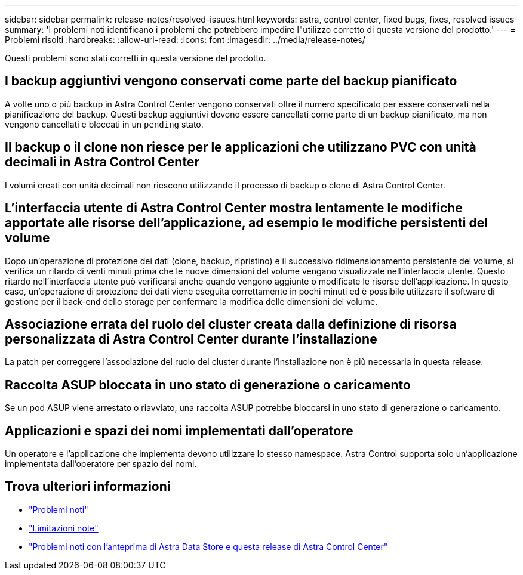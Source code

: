 ---
sidebar: sidebar 
permalink: release-notes/resolved-issues.html 
keywords: astra, control center, fixed bugs, fixes, resolved issues 
summary: 'I problemi noti identificano i problemi che potrebbero impedire l"utilizzo corretto di questa versione del prodotto.' 
---
= Problemi risolti
:hardbreaks:
:allow-uri-read: 
:icons: font
:imagesdir: ../media/release-notes/


Questi problemi sono stati corretti in questa versione del prodotto.



== I backup aggiuntivi vengono conservati come parte del backup pianificato

A volte uno o più backup in Astra Control Center vengono conservati oltre il numero specificato per essere conservati nella pianificazione del backup. Questi backup aggiuntivi devono essere cancellati come parte di un backup pianificato, ma non vengono cancellati e bloccati in un `pending` stato.



== Il backup o il clone non riesce per le applicazioni che utilizzano PVC con unità decimali in Astra Control Center

I volumi creati con unità decimali non riescono utilizzando il processo di backup o clone di Astra Control Center.



== L'interfaccia utente di Astra Control Center mostra lentamente le modifiche apportate alle risorse dell'applicazione, ad esempio le modifiche persistenti del volume

Dopo un'operazione di protezione dei dati (clone, backup, ripristino) e il successivo ridimensionamento persistente del volume, si verifica un ritardo di venti minuti prima che le nuove dimensioni del volume vengano visualizzate nell'interfaccia utente. Questo ritardo nell'interfaccia utente può verificarsi anche quando vengono aggiunte o modificate le risorse dell'applicazione. In questo caso, un'operazione di protezione dei dati viene eseguita correttamente in pochi minuti ed è possibile utilizzare il software di gestione per il back-end dello storage per confermare la modifica delle dimensioni del volume.



== Associazione errata del ruolo del cluster creata dalla definizione di risorsa personalizzata di Astra Control Center durante l'installazione

La patch per correggere l'associazione del ruolo del cluster durante l'installazione non è più necessaria in questa release.



== Raccolta ASUP bloccata in uno stato di generazione o caricamento

Se un pod ASUP viene arrestato o riavviato, una raccolta ASUP potrebbe bloccarsi in uno stato di generazione o caricamento.



== Applicazioni e spazi dei nomi implementati dall'operatore

Un operatore e l'applicazione che implementa devono utilizzare lo stesso namespace. Astra Control supporta solo un'applicazione implementata dall'operatore per spazio dei nomi.



== Trova ulteriori informazioni

* link:../release-notes/known-issues.html["Problemi noti"]
* link:../release-notes/known-limitations.html["Limitazioni note"]
* link:../release-notes/known-issues-ads.html["Problemi noti con l'anteprima di Astra Data Store e questa release di Astra Control Center"]

